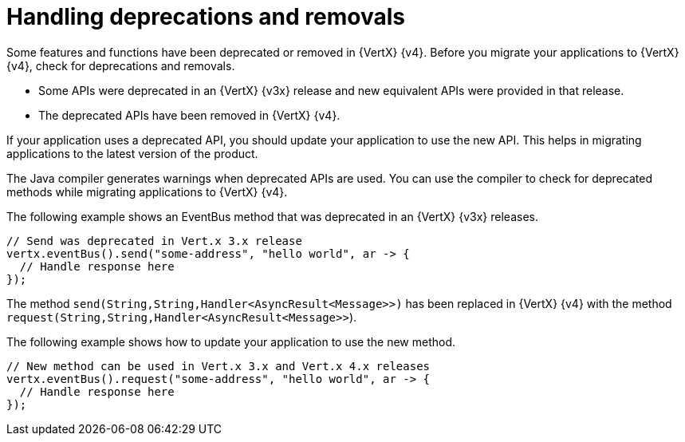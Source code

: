 [id="handling_deprecations_and_removals_{context}"]
= Handling deprecations and removals

Some features and functions have been deprecated or removed in {VertX} {v4}. Before you migrate your applications to {VertX} {v4}, check for deprecations and removals.

* Some APIs were deprecated in an {VertX} {v3x} release and new equivalent APIs were provided in that release.

* The deprecated APIs have been removed in {VertX} {v4}.

If your application uses a deprecated API, you should update your application to use the new API. This helps in migrating applications to the latest version of the product.

The Java compiler generates warnings when deprecated APIs are used. You can use the compiler to check for deprecated methods while migrating applications to {VertX} {v4}.

The following example shows an EventBus method that was deprecated in an {VertX} {v3x} releases.

----
// Send was deprecated in Vert.x 3.x release
vertx.eventBus().send("some-address", "hello world", ar -> {
  // Handle response here
});
----

The method `send(String,String,Handler<AsyncResult<Message>>)` has been replaced in {VertX} {v4} with the method `request(String,String,Handler<AsyncResult<Message>>`).

The following example shows how to update your application to use the new method.

----
// New method can be used in Vert.x 3.x and Vert.x 4.x releases
vertx.eventBus().request("some-address", "hello world", ar -> {
  // Handle response here
});
----
